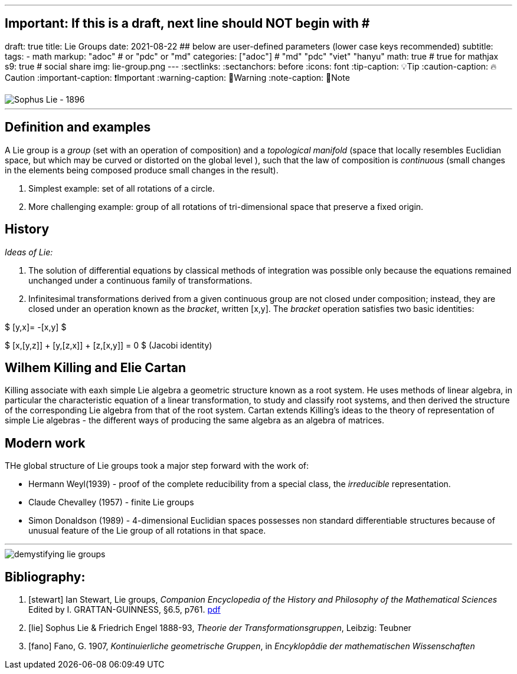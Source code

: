 ---
## Important: If this is a draft, next line should NOT begin with #
draft: true
title: Lie Groups
date: 2021-08-22
## below are user-defined parameters (lower case keys recommended)
subtitle:
tags:
  - math
markup: "adoc"  # or "pdc" or "md"
categories: ["adoc"] # "md" "pdc" "viet" "hanyu"
math: true  # true for mathjax
s9: true # social share
img: lie-group.png
---
// BEGIN AsciiDoc Document Header
:sectlinks:
:sectanchors: before
:icons: font
:tip-caption: 💡Tip
:caution-caption: 🔥Caution
:important-caption: ❗️Important
:warning-caption: 🧨Warning
:note-caption: 🔖Note
// After blank line, BEGIN asciidoc

image::Sophus_Lie_1896.jpg[Sophus Lie - 1896]

___
== Definition and examples

A Lie group is a _group_ (set with an operation of composition) and a _topological manifold_ (space that locally resembles Euclidian space, but which may be curved or distorted on the global level ), such that the law of composition is _continuous_ (small changes in the elements being composed produce small changes in the result).

. Simplest example: set of all rotations of a circle.

. More challenging example: group of all rotations of tri-dimensional space that preserve a fixed origin.

== History

_Ideas of Lie:_

. The solution of differential equations by classical methods of integration was possible only because the equations remained unchanged under a continuous family of transformations.

. Infinitesimal transformations derived from a given continuous group are not closed under composition; instead, they are closed under an operation known as the _bracket_, written [x,y]. The _bracket_ operation satisfies two basic identities:

$ [y,x]= -[x,y] $

$ [x,[y,z]] + [y,[z,x]] + [z,[x,y]] = 0    $   (Jacobi identity)

== Wilhem Killing and Elie Cartan

Killing associate with eaxh simple Lie algebra a geometric structure known as a root system. He uses methods of linear algebra, in particular the characteristic equation of a linear transformation, to study and classify root systems, and then derived the structure of the corresponding Lie algebra from that of the root system.
Cartan extends Killing's ideas to the theory of representation of simple Lie algebras - the different ways of producing the same algebra as an algebra of matrices.

== Modern work

THe global structure of Lie groups took a major step forward with the work of:

- Hermann Weyl(1939) - proof of the complete reducibility from a special class, the _irreducible_ representation.
- Claude Chevalley (1957) - finite Lie groups
- Simon Donaldson (1989) - 4-dimensional Euclidian spaces possesses non standard differentiable structures because of unusual feature of the Lie group of all rotations in that space.

___
image::demystifying-lie-groups.jpg[]

Bibliography:
------------

[bibliography]

. [[[stewart]]]  Ian Stewart, Lie groups,
_Companion Encyclopedia of the History and Philosophy of the Mathematical Sciences_ Edited by I. GRATTAN-GUINNESS, §6.5, p761. http://external.dandelon.com/download/attachments/dandelon/ids/DE0049479CF003B96ABB8C12579A9005E91ED.pdf[pdf]
. [[[lie]]] Sophus Lie & Friedrich Engel 1888-93, _Theorie der Transformationsgruppen_, Leibzig: Teubner
. [[[fano]]] Fano, G. 1907, _Kontinuierliche geometrische Gruppen_, in _Encyklopâdie der mathematischen Wissenschaften_